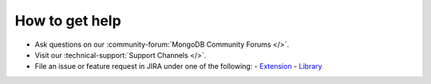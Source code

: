How to get help
---------------

- Ask questions on our :community-forum:`MongoDB Community Forums </>`.
- Visit our :technical-support:`Support Channels </>`.
- File an issue or feature request in JIRA under one of the following:
  - `Extension <https://jira.mongodb.org/projects/PHPC/summary>`_
  - `Library <https://jira.mongodb.org/projects/PHPLIB/summary>`_
